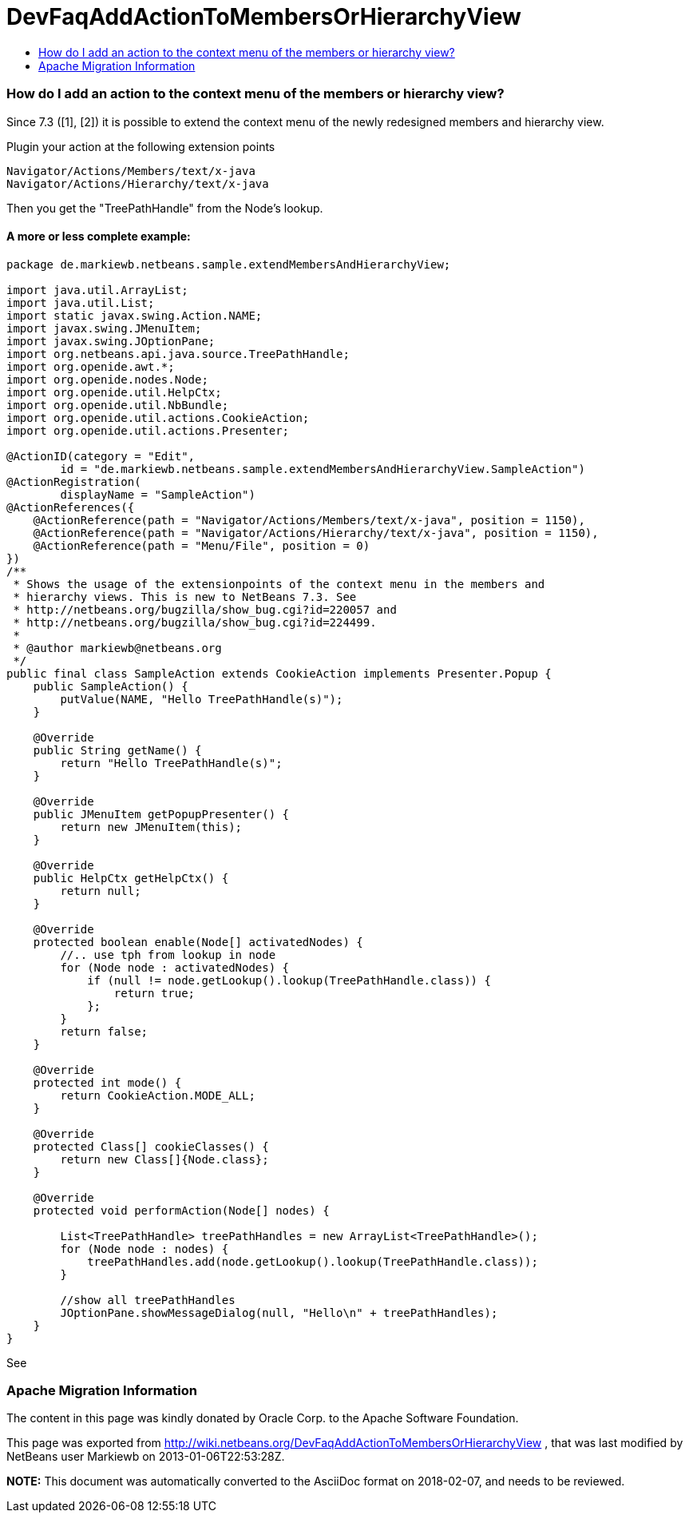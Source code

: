 // 
//     Licensed to the Apache Software Foundation (ASF) under one
//     or more contributor license agreements.  See the NOTICE file
//     distributed with this work for additional information
//     regarding copyright ownership.  The ASF licenses this file
//     to you under the Apache License, Version 2.0 (the
//     "License"); you may not use this file except in compliance
//     with the License.  You may obtain a copy of the License at
// 
//       http://www.apache.org/licenses/LICENSE-2.0
// 
//     Unless required by applicable law or agreed to in writing,
//     software distributed under the License is distributed on an
//     "AS IS" BASIS, WITHOUT WARRANTIES OR CONDITIONS OF ANY
//     KIND, either express or implied.  See the License for the
//     specific language governing permissions and limitations
//     under the License.
//

= DevFaqAddActionToMembersOrHierarchyView
:jbake-type: wiki
:jbake-tags: wiki, devfaq, needsreview
:jbake-status: published
:keywords: Apache NetBeans wiki DevFaqAddActionToMembersOrHierarchyView
:description: Apache NetBeans wiki DevFaqAddActionToMembersOrHierarchyView
:toc: left
:toc-title:
:syntax: true

=== How do I add an action to the context menu of the members or hierarchy view?

Since 7.3 ([1], [2]) it is possible to extend the context menu of the newly redesigned members and hierarchy view.

Plugin your action at the following extension points

[source,java]
----

Navigator/Actions/Members/text/x-java
Navigator/Actions/Hierarchy/text/x-java
----

Then you get the "TreePathHandle" from the Node's lookup.

==== A more or less complete example:

[source,java]
----

package de.markiewb.netbeans.sample.extendMembersAndHierarchyView;

import java.util.ArrayList;
import java.util.List;
import static javax.swing.Action.NAME;
import javax.swing.JMenuItem;
import javax.swing.JOptionPane;
import org.netbeans.api.java.source.TreePathHandle;
import org.openide.awt.*;
import org.openide.nodes.Node;
import org.openide.util.HelpCtx;
import org.openide.util.NbBundle;
import org.openide.util.actions.CookieAction;
import org.openide.util.actions.Presenter;

@ActionID(category = "Edit",
	id = "de.markiewb.netbeans.sample.extendMembersAndHierarchyView.SampleAction")
@ActionRegistration(
	displayName = "SampleAction")
@ActionReferences({
    @ActionReference(path = "Navigator/Actions/Members/text/x-java", position = 1150),
    @ActionReference(path = "Navigator/Actions/Hierarchy/text/x-java", position = 1150),
    @ActionReference(path = "Menu/File", position = 0)
})
/**
 * Shows the usage of the extensionpoints of the context menu in the members and
 * hierarchy views. This is new to NetBeans 7.3. See
 * http://netbeans.org/bugzilla/show_bug.cgi?id=220057 and
 * http://netbeans.org/bugzilla/show_bug.cgi?id=224499.
 *
 * @author markiewb@netbeans.org
 */
public final class SampleAction extends CookieAction implements Presenter.Popup {
    public SampleAction() {
	putValue(NAME, "Hello TreePathHandle(s)");
    }

    @Override
    public String getName() {
	return "Hello TreePathHandle(s)";
    }

    @Override
    public JMenuItem getPopupPresenter() {
	return new JMenuItem(this);
    }

    @Override
    public HelpCtx getHelpCtx() {
	return null;
    }

    @Override
    protected boolean enable(Node[] activatedNodes) {
	//.. use tph from lookup in node
	for (Node node : activatedNodes) {
	    if (null != node.getLookup().lookup(TreePathHandle.class)) {
		return true;
	    };
	}
	return false;
    }

    @Override
    protected int mode() {
	return CookieAction.MODE_ALL;
    }

    @Override
    protected Class[] cookieClasses() {
	return new Class[]{Node.class};
    }

    @Override
    protected void performAction(Node[] nodes) {

	List<TreePathHandle> treePathHandles = new ArrayList<TreePathHandle>();
	for (Node node : nodes) {
	    treePathHandles.add(node.getLookup().lookup(TreePathHandle.class));
	}

	//show all treePathHandles
	JOptionPane.showMessageDialog(null, "Hello\n" + treePathHandles);
    }
}
----

See 

[1] link:http://netbeans.org/bugzilla/show_bug.cgi?id=220057[http://netbeans.org/bugzilla/show_bug.cgi?id=220057]

[2] link:http://netbeans.org/bugzilla/show_bug.cgi?id=224499[http://netbeans.org/bugzilla/show_bug.cgi?id=224499]

[3] link:https://github.com/markiewb/nb-api-samples/tree/master/ExtendMembersAndHierarchyView[https://github.com/markiewb/nb-api-samples/tree/master/ExtendMembersAndHierarchyView]

[4] link:http://benkiew.wordpress.com/2013/01/06/netbeans-ide-7-3-how-to-extend-the-context-menu-of-the-members-and-hierarchy-view/[http://benkiew.wordpress.com/2013/01/06/netbeans-ide-7-3-how-to-extend-the-context-menu-of-the-members-and-hierarchy-view/]

=== Apache Migration Information

The content in this page was kindly donated by Oracle Corp. to the
Apache Software Foundation.

This page was exported from link:http://wiki.netbeans.org/DevFaqAddActionToMembersOrHierarchyView[http://wiki.netbeans.org/DevFaqAddActionToMembersOrHierarchyView] , 
that was last modified by NetBeans user Markiewb 
on 2013-01-06T22:53:28Z.


*NOTE:* This document was automatically converted to the AsciiDoc format on 2018-02-07, and needs to be reviewed.
